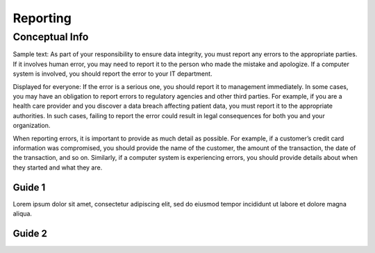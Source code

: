 Reporting
*******************

=================
Conceptual Info
=================

Sample text: As part of your responsibility to ensure data integrity, you must report any errors to the appropriate parties. If it involves human error, you may need to report it to the person who made the mistake and apologize. If a computer system is involved, you should report the error to your IT department.

Displayed for everyone:
If the error is a serious one, you should report it to management immediately. In some cases, you may have an obligation to report errors to regulatory agencies and other third parties. For example, if you are a health care provider and you discover a data breach affecting patient data, you must report it to the appropriate authorities. In such cases, failing to report the error could result in legal consequences for both you and your organization.

When reporting errors, it is important to provide as much detail as possible. For example, if a customer’s credit card information was compromised, you should provide the name of the customer, the amount of the transaction, the date of the transaction, and so on. Similarly, if a computer system is experiencing errors, you should provide details about when they started and what they are.

----------------
Guide 1
----------------

Lorem ipsum dolor sit amet, consectetur adipiscing elit, sed do eiusmod tempor incididunt ut labore et dolore magna aliqua.

----------------
Guide 2
----------------